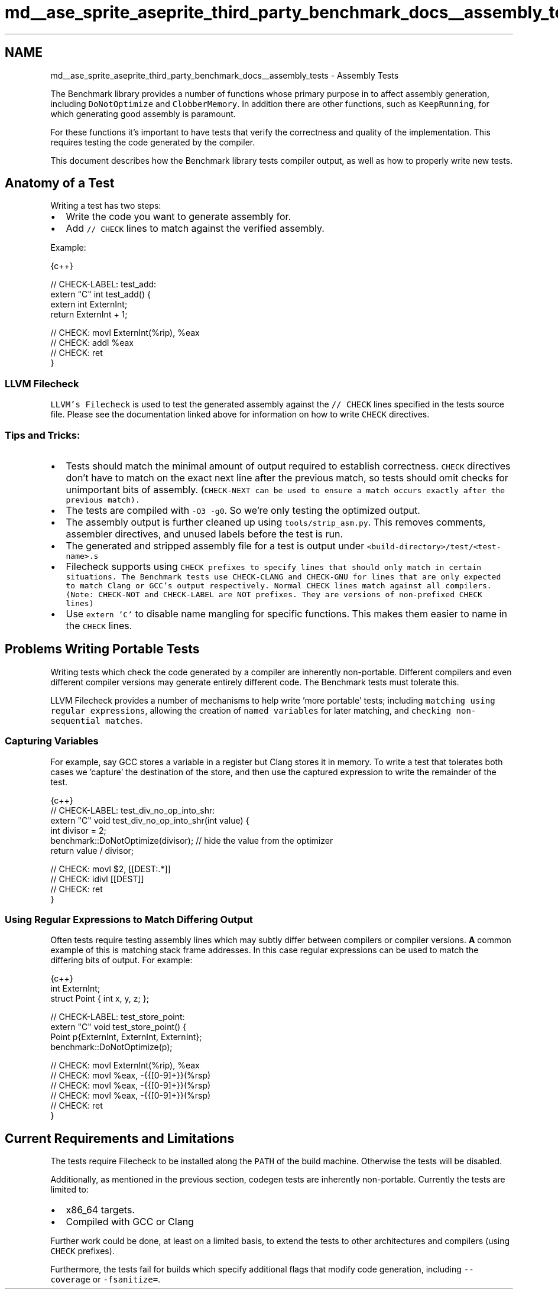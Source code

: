 .TH "md__ase_sprite_aseprite_third_party_benchmark_docs__assembly_tests" 3 "Wed Feb 1 2023" "Version Version 0.0" "My Project" \" -*- nroff -*-
.ad l
.nh
.SH NAME
md__ase_sprite_aseprite_third_party_benchmark_docs__assembly_tests \- Assembly Tests 
.PP
The Benchmark library provides a number of functions whose primary purpose in to affect assembly generation, including \fCDoNotOptimize\fP and \fCClobberMemory\fP\&. In addition there are other functions, such as \fCKeepRunning\fP, for which generating good assembly is paramount\&.
.PP
For these functions it's important to have tests that verify the correctness and quality of the implementation\&. This requires testing the code generated by the compiler\&.
.PP
This document describes how the Benchmark library tests compiler output, as well as how to properly write new tests\&.
.SH "Anatomy of a Test"
.PP
Writing a test has two steps:
.PP
.IP "\(bu" 2
Write the code you want to generate assembly for\&.
.IP "\(bu" 2
Add \fC// CHECK\fP lines to match against the verified assembly\&.
.PP
.PP
Example: 
.PP
.nf
 {c++}

// CHECK\-LABEL: test_add:
extern "C" int test_add() {
    extern int ExternInt;
    return ExternInt + 1;

    // CHECK: movl ExternInt(%rip), %eax
    // CHECK: addl %eax
    // CHECK: ret
}

.fi
.PP
.SS "LLVM Filecheck"
\fCLLVM's Filecheck\fP is used to test the generated assembly against the \fC// CHECK\fP lines specified in the tests source file\&. Please see the documentation linked above for information on how to write \fCCHECK\fP directives\&.
.SS "Tips and Tricks:"
.IP "\(bu" 2
Tests should match the minimal amount of output required to establish correctness\&. \fCCHECK\fP directives don't have to match on the exact next line after the previous match, so tests should omit checks for unimportant bits of assembly\&. (\fC\fCCHECK-NEXT\fP\fP can be used to ensure a match occurs exactly after the previous match)\&.
.IP "\(bu" 2
The tests are compiled with \fC-O3 -g0\fP\&. So we're only testing the optimized output\&.
.IP "\(bu" 2
The assembly output is further cleaned up using \fCtools/strip_asm\&.py\fP\&. This removes comments, assembler directives, and unused labels before the test is run\&.
.IP "\(bu" 2
The generated and stripped assembly file for a test is output under \fC<build-directory>/test/<test-name>\&.s\fP
.IP "\(bu" 2
Filecheck supports using \fC\fCCHECK\fP prefixes\fP to specify lines that should only match in certain situations\&. The Benchmark tests use \fCCHECK-CLANG\fP and \fCCHECK-GNU\fP for lines that are only expected to match Clang or GCC's output respectively\&. Normal \fCCHECK\fP lines match against all compilers\&. (Note: \fCCHECK-NOT\fP and \fCCHECK-LABEL\fP are NOT prefixes\&. They are versions of non-prefixed \fCCHECK\fP lines)
.IP "\(bu" 2
Use \fCextern 'C'\fP to disable name mangling for specific functions\&. This makes them easier to name in the \fCCHECK\fP lines\&.
.PP
.SH "Problems Writing Portable Tests"
.PP
Writing tests which check the code generated by a compiler are inherently non-portable\&. Different compilers and even different compiler versions may generate entirely different code\&. The Benchmark tests must tolerate this\&.
.PP
LLVM Filecheck provides a number of mechanisms to help write 'more portable' tests; including \fCmatching using regular expressions\fP, allowing the creation of \fCnamed variables\fP for later matching, and \fCchecking non-sequential matches\fP\&.
.SS "Capturing Variables"
For example, say GCC stores a variable in a register but Clang stores it in memory\&. To write a test that tolerates both cases we 'capture' the destination of the store, and then use the captured expression to write the remainder of the test\&.
.PP
.PP
.nf
 {c++}
// CHECK\-LABEL: test_div_no_op_into_shr:
extern "C" void test_div_no_op_into_shr(int value) {
    int divisor = 2;
    benchmark::DoNotOptimize(divisor); // hide the value from the optimizer
    return value / divisor;

    // CHECK: movl $2, [[DEST:\&.*]]
    // CHECK: idivl [[DEST]]
    // CHECK: ret
}
.fi
.PP
.SS "Using Regular Expressions to Match Differing Output"
Often tests require testing assembly lines which may subtly differ between compilers or compiler versions\&. \fBA\fP common example of this is matching stack frame addresses\&. In this case regular expressions can be used to match the differing bits of output\&. For example:
.PP
.PP
.nf
 {c++}
int ExternInt;
struct Point { int x, y, z; };

// CHECK\-LABEL: test_store_point:
extern "C" void test_store_point() {
    Point p{ExternInt, ExternInt, ExternInt};
    benchmark::DoNotOptimize(p);

    // CHECK: movl ExternInt(%rip), %eax
    // CHECK: movl %eax, \-{{[0\-9]+}}(%rsp)
    // CHECK: movl %eax, \-{{[0\-9]+}}(%rsp)
    // CHECK: movl %eax, \-{{[0\-9]+}}(%rsp)
    // CHECK: ret
}
.fi
.PP
.SH "Current Requirements and Limitations"
.PP
The tests require Filecheck to be installed along the \fCPATH\fP of the build machine\&. Otherwise the tests will be disabled\&.
.PP
Additionally, as mentioned in the previous section, codegen tests are inherently non-portable\&. Currently the tests are limited to:
.PP
.IP "\(bu" 2
x86_64 targets\&.
.IP "\(bu" 2
Compiled with GCC or Clang
.PP
.PP
Further work could be done, at least on a limited basis, to extend the tests to other architectures and compilers (using \fCCHECK\fP prefixes)\&.
.PP
Furthermore, the tests fail for builds which specify additional flags that modify code generation, including \fC--coverage\fP or \fC-fsanitize=\fP\&. 
